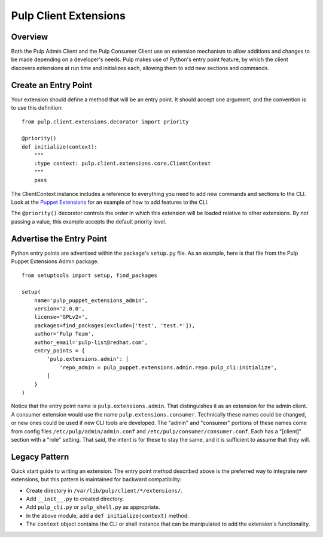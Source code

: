 Pulp Client Extensions
======================

Overview
--------

Both the Pulp Admin Client and the Pulp Consumer Client use an extension mechanism
to allow additions and changes to be made depending on a developer's needs. Pulp
makes use of Python's entry point feature, by which the client discovers extensions
at run time and initializes each, allowing them to add new sections and commands.


Create an Entry Point
---------------------

Your extension should define a method that will be an entry point. It should
accept one argument, and the convention is to use this definition:

::

  from pulp.client.extensions.decorator import priority

  @priority()
  def initialize(context):
      """
      :type context: pulp.client.extensions.core.ClientContext
      """
      pass

The ClientContext instance includes a reference to everything you need to add new
commands and sections to the CLI. Look at the
`Puppet Extensions <https://github.com/pulp/pulp_puppet/tree/master/pulp_puppet_extensions_admin>`_
for an example of how to add features to the CLI.

The ``@priority()`` decorator controls the order in which this extension will be
loaded relative to other extensions. By not passing a value, this example accepts
the default priority level.


Advertise the Entry Point
-------------------------

Python entry points are advertised within the package's ``setup.py`` file. As an
example, here is that file from the Pulp Puppet Extensions Admin package.

::

  from setuptools import setup, find_packages

  setup(
      name='pulp_puppet_extensions_admin',
      version='2.0.0',
      license='GPLv2+',
      packages=find_packages(exclude=['test', 'test.*']),
      author='Pulp Team',
      author_email='pulp-list@redhat.com',
      entry_points = {
          'pulp.extensions.admin': [
              'repo_admin = pulp_puppet.extensions.admin.repo.pulp_cli:initialize',
          ]
      }
  )

Notice that the entry point name is ``pulp.extensions.admin``. That distinguishes
it as an extension for the admin client. A consumer extension would use the
name ``pulp.extensions.consumer``. Technically these names could be changed, or
new ones could be used if new CLI tools are developed. The "admin" and "consumer"
portions of these names come from config files ``/etc/pulp/admin/admin.conf`` and
``/etc/pulp/consumer/consumer.conf``. Each has a "[client]" section with a "role"
setting. That said, the intent is for these to stay the same, and it is sufficient
to assume that they will.


Legacy Pattern
--------------

Quick start guide to writing an extension. The entry point method described above
is the preferred way to integrate new extensions, but this pattern is maintained
for backward compatibility:

* Create directory in ``/var/lib/pulp/client/*/extensions/``.
* Add ``__init__.py`` to created directory.
* Add ``pulp_cli.py`` or ``pulp_shell.py`` as appropriate.
* In the above module, add a ``def initialize(context)`` method.
* The ``context`` object contains the CLI or shell instance that can be manipulated to add the extension's functionality.
